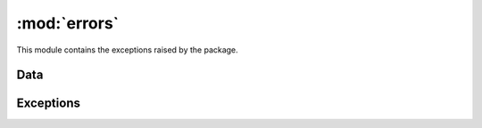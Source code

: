 :mod:`errors`
=============

.. module:: rule_engine.errors
   :synopsis:

This module contains the exceptions raised by the package.

Data
----

.. autodata:: UNDEFINED

Exceptions
----------

.. autoexception:: DatetimeSyntaxError
   :members:
   :show-inheritance:
   :special-members: __init__

.. autoexception:: EngineError
   :members:
   :show-inheritance:
   :special-members: __init__

.. autoexception:: EvaluationError
   :members:
   :show-inheritance:
   :special-members: __init__

.. autoexception:: RegexSyntaxError
   :members:
   :show-inheritance:
   :special-members: __init__

.. autoexception:: RuleSyntaxError
   :members:
   :show-inheritance:
   :special-members: __init__

.. autoexception:: SymbolResolutionError
   :members:
   :show-inheritance:
   :special-members: __init__

.. autoexception:: SymbolTypeError
   :members:
   :show-inheritance:
   :special-members: __init__

.. autoexception:: SyntaxError
   :members:
   :show-inheritance:
   :special-members: __init__
